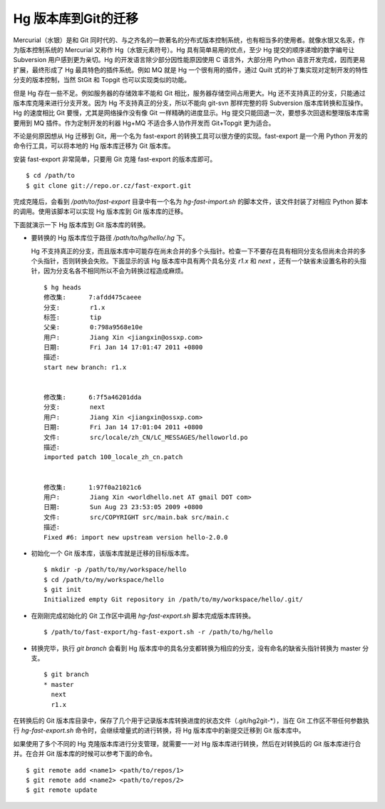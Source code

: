 Hg 版本库到Git的迁移
=====================

Mercurial（水银）是和 Git 同时代的、与之齐名的一款著名的分布式版本控制系统，也有相当多的使用者。就像水银又名汞，作为版本控制系统的 Mercurial 又称作 Hg（水银元素符号）。Hg 具有简单易用的优点，至少 Hg 提交的顺序递增的数字编号让 Subversion 用户感到更为亲切。Hg 的开发语言除少部分因性能原因使用 C 语言外，大部分用 Python 语言开发完成，因而更易扩展，最终形成了 Hg 最具特色的插件系统。例如 MQ 就是 Hg 一个很有用的插件，通过 Quilt 式的补丁集实现对定制开发的特性分支的版本控制，当然 StGit 和 Topgit 也可以实现类似的功能。

但是 Hg 存在一些不足。例如服务器的存储效率不能和 Git 相比，服务器存储空间占用更大。Hg 还不支持真正的分支，只能通过版本库克隆来进行分支开发。因为 Hg 不支持真正的分支，所以不能向 git-svn 那样完整的将 Subversion 版本库转换和互操作。Hg 的速度相比 Git 要慢，尤其是网络操作没有像 Git 一样精确的进度显示。Hg 提交只能回退一次，要想多次回退和整理版本库需要用到 MQ 插件。作为定制开发的利器 Hg+MQ 不适合多人协作开发而 Git+Topgit 更为适合。

不论是何原因想从 Hg 迁移到 Git，用一个名为 fast-export 的转换工具可以很方便的实现。fast-export 是一个用 Python 开发的命令行工具，可以将本地的 Hg 版本库迁移为 Git 版本库。

安装 fast-export 非常简单，只要用 Git 克隆 fast-export 的版本库即可。

::

  $ cd /path/to
  $ git clone git://repo.or.cz/fast-export.git

完成克隆后，会看到 `/path/to/fast-export` 目录中有一个名为 `hg-fast-import.sh` 的脚本文件，该文件封装了对相应 Python 脚本的调用。使用该脚本可以实现 Hg 版本库到 Git 版本库的迁移。

下面就演示一下 Hg 版本库到 Git 版本库的转换。

* 要转换的 Hg 版本库位于路径 `/path/to/hg/hello/.hg` 下。

  Hg 不支持真正的分支，而且版本库中可能存在尚未合并的多个头指针。检查一下不要存在具有相同分支名但尚未合并的多个头指针，否则转换会失败。下面显示的该 Hg 版本库中具有两个具名分支 `r1.x` 和 `next` ，还有一个缺省未设置名称的头指针，因为分支名各不相同所以不会为转换过程造成麻烦。

  ::

    $ hg heads
    修改集:      7:afdd475caeee
    分支:        r1.x
    标签:        tip
    父亲:        0:798a9568e10e
    用户:        Jiang Xin <jiangxin@ossxp.com>
    日期:        Fri Jan 14 17:01:47 2011 +0800
    描述:
    start new branch: r1.x


    修改集:      6:7f5a46201dda
    分支:        next
    用户:        Jiang Xin <jiangxin@ossxp.com>
    日期:        Fri Jan 14 17:01:04 2011 +0800
    文件:        src/locale/zh_CN/LC_MESSAGES/helloworld.po
    描述:
    imported patch 100_locale_zh_cn.patch


    修改集:      1:97f0a21021c6
    用户:        Jiang Xin <worldhello.net AT gmail DOT com>
    日期:        Sun Aug 23 23:53:05 2009 +0800
    文件:        src/COPYRIGHT src/main.bak src/main.c
    描述:
    Fixed #6: import new upstream version hello-2.0.0

* 初始化一个 Git 版本库，该版本库就是迁移的目标版本库。

  ::

    $ mkdir -p /path/to/my/workspace/hello
    $ cd /path/to/my/workspace/hello
    $ git init
    Initialized empty Git repository in /path/to/my/workspace/hello/.git/

* 在刚刚完成初始化的 Git 工作区中调用 `hg-fast-export.sh` 脚本完成版本库转换。

  ::

    $ /path/to/fast-export/hg-fast-export.sh -r /path/to/hg/hello

* 转换完毕，执行 `git branch` 会看到 Hg 版本库中的具名分支都转换为相应的分支，没有命名的缺省头指针转换为 master 分支。

  ::

    $ git branch
    * master
      next
      r1.x


在转换后的 Git 版本库目录中，保存了几个用于记录版本库转换进度的状态文件（.git/hg2git-\*），当在 Git 工作区不带任何参数执行 `hg-fast-export.sh` 命令时，会继续增量式的进行转换，将 Hg 版本库中的新提交迁移到 Git 版本库中。

如果使用了多个不同的 Hg 克隆版本库进行分支管理，就需要一一对 Hg 版本库进行转换，然后在对转换后的 Git 版本库进行合并。在合并 Git 版本库的时候可以参考下面的命令。

::

  $ git remote add <name1> <path/to/repos/1>
  $ git remote add <name2> <path/to/repos/2>
  $ git remote update
